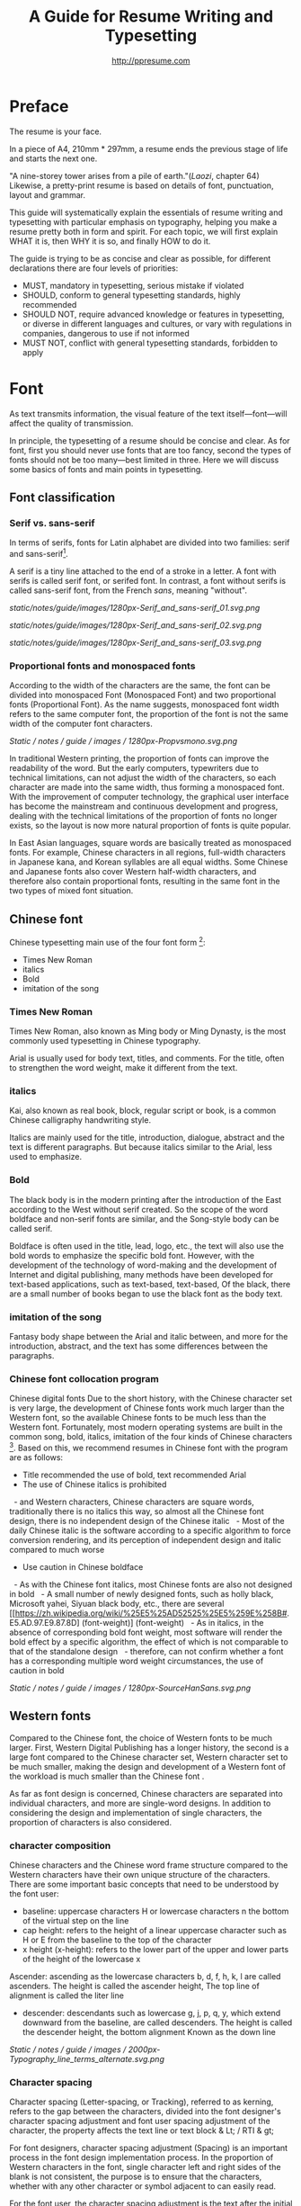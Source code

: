 #+TITLE: A Guide for Resume Writing and Typesetting
#+AUTHOR: http://ppresume.com

* Preface

The resume is your face.

In a piece of A4, 210mm * 297mm, a resume ends the previous stage of life and starts the next one.

"A nine-storey tower arises from a pile of earth."(/Laozi/, chapter 64) Likewise, a pretty-print resume is based on details of font, punctuation, layout and grammar.

This guide will systematically explain the essentials of resume writing and typesetting with particular emphasis on typography, helping you make a resume pretty both in form and spirit. For each topic, we will first explain WHAT it is, then WHY it is so, and finally HOW to do it.

The guide is trying to be as concise and clear as possible, for different declarations there are four levels of priorities:
- MUST, mandatory in typesetting, serious mistake if violated
- SHOULD, conform to general typesetting standards, highly recommended
- SHOULD NOT, require advanced knowledge or features in typesetting, or diverse in different languages and cultures, or vary with regulations in companies, dangerous to use if not informed
- MUST NOT, conflict with general typesetting standards, forbidden to apply

* Font

As text transmits information, the visual feature of the text itself---font---will affect the quality of transmission.

In principle, the typesetting of a resume should be concise and clear. As for font, first you should never use fonts that are too fancy, second the types of fonts should not be too many---best limited in three. Here we will discuss some basics of fonts and main points in typesetting.

** Font classification

*** Serif vs. sans-serif

In terms of serifs, fonts for Latin alphabet are divided into two families: serif and sans-serif[1].

A serif is a tiny line attached to the end of a stroke in a letter. A font with serifs is called serif font, or serifed font. In contrast, a font without serifs is called sans-serif font, from the French /sans/, meaning "without".

# + CAPTION: Sans serif
# + NAME: image: serif-and-sans-01
[[static/notes/guide/images/1280px-Serif_and_sans-serif_01.svg.png]]

# + CAPTION: Serif fonts
# + NAME: image: serif-and-sans-02
[[static/notes/guide/images/1280px-Serif_and_sans-serif_02.svg.png]]

# + CAPTION: serifs for serif fonts (red)
# + NAME: image: serif-and-sans-03
[[static/notes/guide/images/1280px-Serif_and_sans-serif_03.svg.png]]

*** Proportional fonts and monospaced fonts

According to the width of the characters are the same, the font can be divided into monospaced Font (Monospaced Font) and two proportional fonts (Proportional Font). As the name suggests, monospaced font width refers to the same computer font, the proportion of the font is not the same width of the computer font characters.

# + CAPTION: Proportional fonts and monospaced fonts
# + NAME: image: propotional-and-monospaced-font
[[Static / notes / guide / images / 1280px-Propvsmono.svg.png]]

In traditional Western printing, the proportion of fonts can improve the readability of the word. But the early computers, typewriters due to technical limitations, can not adjust the width of the characters, so each character are made into the same width, thus forming a monospaced font. With the improvement of computer technology, the graphical user interface has become the mainstream and continuous development and progress, dealing with the technical limitations of the proportion of fonts no longer exists, so the layout is now more natural proportion of fonts is quite popular.

In East Asian languages, square words are basically treated as monospaced fonts. For example, Chinese characters in all regions, full-width characters in Japanese kana, and Korean syllables are all equal widths. Some Chinese and Japanese fonts also cover Western half-width characters, and therefore also contain proportional fonts, resulting in the same font in the two types of mixed font situation.

** Chinese font

Chinese typesetting main use of the four font form [2]:
- Times New Roman
- italics
- Bold
- imitation of the song

*** Times New Roman

Times New Roman, also known as Ming body or Ming Dynasty, is the most commonly used typesetting in Chinese typography.

Arial is usually used for body text, titles, and comments. For the title, often to strengthen the word weight, make it different from the text.

*** italics

Kai, also known as real book, block, regular script or book, is a common Chinese calligraphy handwriting style.

Italics are mainly used for the title, introduction, dialogue, abstract and the text is different paragraphs. But because italics similar to the Arial, less used to emphasize.

*** Bold

The black body is in the modern printing after the introduction of the East according to the West without serif created. So the scope of the word boldface and non-serif fonts are similar, and the Song-style body can be called serif.

Boldface is often used in the title, lead, logo, etc., the text will also use the bold words to emphasize the specific bold font. However, with the development of the technology of word-making and the development of Internet and digital publishing, many methods have been developed for text-based applications, such as text-based, text-based, Of the black, there are a small number of books began to use the black font as the body text.

*** imitation of the song

Fantasy body shape between the Arial and italic between, and more for the introduction, abstract, and the text has some differences between the paragraphs.

*** Chinese font collocation program

Chinese digital fonts Due to the short history, with the Chinese character set is very large, the development of Chinese fonts work much larger than the Western font, so the available Chinese fonts to be much less than the Western font. Fortunately, most modern operating systems are built in the common song, bold, italics, imitation of the four kinds of Chinese characters [3]. Based on this, we recommend resumes in Chinese font with the program are as follows:

- Title recommended the use of bold, text recommended Arial
- The use of Chinese italics is prohibited
  - and Western characters, Chinese characters are square words, traditionally there is no italics this way, so almost all the Chinese font design, there is no independent design of the Chinese italic
  - Most of the daily Chinese italic is the software according to a specific algorithm to force conversion rendering, and its perception of independent design and italic compared to much worse
- Use caution in Chinese boldface
  - As with the Chinese font italics, most Chinese fonts are also not designed in bold
  - A small number of newly designed fonts, such as holly black, Microsoft yahei, Siyuan black body, etc., there are several [[https://zh.wikipedia.org/wiki/%25E5%25AD52525%25E5%259E%258B#. E5.AD.97.E9.87.8D] (font-weight)] (font-weight)
  - As in italics, in the absence of corresponding bold font weight, most software will render the bold effect by a specific algorithm, the effect of which is not comparable to that of the standalone design
  - therefore, can not confirm whether a font has a corresponding multiple word weight circumstances, the use of caution in bold

# + CAPTION: Siyuan bold, a variety of word weight
# + NAME: image: source-hans-sans-font-weight
[[Static / notes / guide / images / 1280px-SourceHanSans.svg.png]]

** Western fonts

Compared to the Chinese font, the choice of Western fonts to be much larger. First, Western Digital Publishing has a longer history, the second is a large font compared to the Chinese character set, Western character set to be much smaller, making the design and development of a Western font of the workload is much smaller than the Chinese font .

As far as font design is concerned, Chinese characters are separated into individual characters, and more are single-word designs. In addition to considering the design and implementation of single characters, the proportion of characters is also considered.

*** character composition

Chinese characters and the Chinese word frame structure compared to the Western characters have their own unique structure of the characters. There are some important basic concepts that need to be understood by the font user:

- baseline: uppercase characters H or lowercase characters n the bottom of the virtual step on the line
- cap height: refers to the height of a linear uppercase character such as H or E from the baseline to the top of the character
- x height (x-height): refers to the lower part of the upper and lower parts of the height of the lowercase x
Ascender: ascending as the lowercase characters b, d, f, h, k, l are called ascenders. The height is called the ascender height, The top line of alignment is called the liter line
- descender: descendants such as lowercase g, j, p, q, y, which extend downward from the baseline, are called descenders. The height is called the descender height, the bottom alignment Known as the down line

# + CAPTION: Typography
# + NAME: image: typography
[[Static / notes / guide / images / 2000px-Typography_line_terms_alternate.svg.png]]

*** Character spacing

Character spacing (Letter-spacing, or Tracking), referred to as kerning, refers to the gap between the characters, divided into the font designer's character spacing adjustment and font user spacing adjustment of the character, the property affects the text line or text block & Lt; / RTI & gt;

For font designers, character spacing adjustment (Spacing) is an important process in the font design implementation process. In the proportion of Western characters in the font, single character left and right sides of the blank is not consistent, the purpose is to ensure that the characters, whether with any other character or symbol adjacent to can easily read.

For the font user, the character spacing adjustment is the text after the initial row through the software manually adjust the spacing between characters, the purpose may be to obtain some special alignment effect [4], or for better layout effect [5].

*** Word spacing

Kerning, also known as kerning, refers to the process of increasing or decreasing the spacing of a particular character in a proportional font. The specific character pairs that need to be adjusted are called pairs or pairs. View sense, the word even spacing adjustment is more concerned about the visual distance between the characters rather than the actual distance.

Many fonts are created at the design stage for word pairs, and the word spacing adjustment information is stored in the font file. In this way, typesetting software can be used in accordance with the font of the font spacing adjustment information to automatically adjust the kink, and thus get a better layout effect.

Implemented to the design and implementation of fonts, because each character has its own unique shape, so each pair of characters with each other to achieve the best results. This is the Western font design and implementation of the key processes and difficulties [6].

# + CAPTION: Kerning (Kerning)
# + NAME: image: typography
[[Static / notes / guide / images / 1280px-Kerning_EN.svg.png]]

*** co-word

Ligature (Ligature), also known as ligatures, link words or words fit, referring to the words together by a word width design of the characters.

Printed characters originate from the characters written in the handwritten text. After the birth of movable type printing, a lot of co-word was directly made into the word. However, in the 1950s, the widespread use of sans-serif fonts, and 1970s phototypesetting technology, the word is gradually seldom used. The earliest use of the word for digital typesetting is [[https://en.wikipedia.org/wiki/Donald_Knuth]Donald Knuth]] TeX procedures. This trend also affected the desktop publishing technology after 1985. Early computer software can not be replaced by the word (but TeX can), most of the new production of computer fonts, there is no word. Early use of personal computers in English, and English is not necessary to use the word, so there is no real need. With the development of digital publishing technology such as [[https://en.wikipedia.org/wiki/OpenType][OpenType]]), the word has been gradually restored to use [7].

In general daily business documents, not the word will not be treated as a spelling error, but in advertising, books and other professional typesetting, the word is necessary [8].

# + CAPTION: Ligature
# + NAME: image: ligature
[[Static / notes / guide / images / 1106px-Ligatures.svg.png]]

*** Composite fonts

Many Chinese characters contain Western characters, but the quality of these Western characters are often worse than the characters in Western fonts, so in the case of mixed English, often need to set different language and punctuation of different Font:

- Chinese characters use A fonts
- Western and digital use of B fonts
- Chinese punctuation using C fonts

In addition, some Chinese fonts, although good quality, but the character set is relatively small, can not display some uncommon words, then set the words for a small number of uncommon words similar fonts are also a complex type of application.

Common typesetting software has a composite font feature support:
- Microsoft Word allows you to set Chinese and English fonts separately in the advanced options for fonts
- Adobe Indesign can create composite fonts directly, applying different fonts for different character classes
- TeX can be through the Chinese ctex suite, with the use of ~ \ setmainfont ~, ~ \ setCJKmainfont ~ to simulate the effect of composite fonts
- HTML / CSS can be used by ~ font-family ~, with the CSS in the font fallback mechanism (fallback) to simulate the effect of composite fonts

*** Western italic

Italic is a font style that is implemented by tilting a font based on normal font style; it can be Italian or pseudo-italic [9].

There are two types of oblique fonts: Oblique type and Italic type, the post-tilt glyphs are also changes in the "Italian Type" (Italic Type), and simply tilt the original font to the right without deformation called pseudo italic (Oblique type). The Chinese term "italic" refers to "orthodox", but as a translation of the Western font, it usually refers to the "Italian Type" (Italic Type). As a result of simple software algorithms to be tilted deformation of the pseudo-italic strokes will appear to be more loose, more and more recent design more inclined to use the new design of the Italian italic.

Chinese context, often Oblique type and Italic type both are translated as "italic", not subdivided and cause confusion. In theory, "italics" of the translation should be the two fonts collectively, in fact, not all Italian body is tilted.

In Western, italics are usually distinguished from the body syllogism and used to emphasize or distinguish part of the text.

*** Western fonts with the program

Compared to the very few Chinese fonts, the number of English fonts can be used to describe the amount of vehicle bucket. So recommend a set of universal resume English font with the program is not an easy thing.

- Serif fonts are recommended
- Sans serif fonts are recommended for headers, but serif fonts can also be used
- Texts that need to be highlighted in the text are recommended for italics, or in bold
- Common serif typeface
  - [[https://en.wikipedia.org/wiki/Garamond][Garamond]]
  - [[https://en.wikipedia.org/wiki/Palatino][Palatino]]
  - [[https://en.wikipedia.org/wiki/Georgia_(typeface)][Geogria]]
  - [[https://en.wikipedia.org/wiki/Baskerville][Baskerville]]
  - [[https://en.wikipedia.org/wiki/Minion_(typeface)][Minion]]
  - [[https://en.wikipedia.org/wiki/Hoefler_Text][Hoefler Text]]
  - [[[https://en.wikipedia.org/wiki/Linux_Libertine][Linux Libertine]]
- Commonly used serif fonts
  - [[https://en.wikipedia.org/wiki/Helvetica][Helvetica]]
  - [[https://en.wikipedia.org/wiki/Gill_Sans][Gill Sans]]
  - [[https://en.wikipedia.org/wiki/Optima][Optima]]

* Punctuation

Punctuation is the most humble but most error-prone place in CV writing. Whether the correct and standardized use of punctuation marks reflect the job applicants attitude.

Correct and punctual use of punctuation, it seems easy to implement it is not imagined so simple. The main reason for this is that the use of punctuation in different locales is either unspecified or normative, but is not clearly defined in many places or has multiple sets of style guidelines ([[[https://en.wikipedia.org/wiki / Style_guide] [Style Guide]]) But they are not compatible with each other and even conflict; Second, the actual layout often encounter multiple languages ​​mixed situation, then the problem will become more complex. This guide attempts to summarize some common rules in the use of punctuation in both Chinese and English for your reference.

** Chinese punctuation

The following rules apply to the use of Chinese punctuation [10]:
- Dash (-) Indicates the continuation of the tone or sound, takes up two Chinese characters space
- ellipsis (...) that save the original, the sentence is not complete or the tone of the discontinuous, take up two Chinese characters space
- Dashes and ellipses can not be broken or split into two lines because of an adaptive branch
- the closing quotation marks, the end brackets, the ending book number, the ellipsis, the connection number, the space number, and so on, can not appear at the beginning of a line
- start quotation marks, begin parentheses, start single or double the title of the symbol, etc., can not appear at the end of a line
- It is advisable to squeeze the free space of punctuation marks when starting the brackets, ending brackets, commas, commas, periods, and interval numbers to make the text type more compact and readable.
  - Most typesetting software has a punctuation function, please see the corresponding software manual rules

** English punctuation

The following rules apply to the use of punctuation in English [11]:
- commas, periods, semicolons, colon, exclamation point, question mark must be followed by a half space
- brackets around the same as the word and a half space, but after the bracket after the comma if it is not required to add a space
- The hyphen has no space before and after the principle, but sometimes it is necessary to fine-tune the kerning
- Slash for static "A or B" two parallel things, in principle, without spaces before and after

** Mixed punctuation in Chinese and English

Chinese and English punctuation in the form of very different, therefore, the correct use of punctuation to be done first do not mix punctuation:
- In pure Chinese environment, be sure to use [[https://www.wikipedia.org/wiki/%E5%85%A8%E5%BD%A2%E5%92%8C%E5%8D%8A%E5% BD% A2] [full-width]] Chinese punctuation
- In plain English, be sure to use half-width English punctuation
- In the case of Chinese and English mixed in the context of Chinese and English, respectively, the use of the corresponding Chinese and English punctuation

# + CAPTION: Contrast differences between Chinese and English punctuation marks
# + NAME: table: difference-between-chinese-and-english-marks
English | Chinese |
| ---------------------------- + ------ + ------ |
| Full Stop / Period |. |. |
| Question Mark | |
Exclamation Mark |! | |
| Comma |, |, |
| Colon |: |: |
| Semicolon |; |; |
| Parenthesis | () | () |
| Bracket | | | |
| Curly braces (Brace) | {} | {} |

** General rules

The following rules apply to the use of punctuation in both Chinese and English:
- punctuation suspension, to avoid a line at the beginning is a punctuation mark, you can layout software to automatically set the corresponding function or manually adjust
- List items ([[https://en.wikipedia.org/wiki/Bullet_(typography)][Bullet list]]) At the end of the sentence, we recommend no punctuation,
- It is recommended to add a half-size space between Arabic numerals and units
- use quotation marks ("'",''",""," "), do not use [[https://zh.wikipedia.org/wiki/%E6%92%87%E5%8F%B7 ][apostrophe]]

** Connection symbol

Hyphen, Hyphen, En-dash, and Em-dash are three punctuation marks that can easily be confused and cause errors in English typesetting. The use of these three different punctuation marks is described below.

# + BEGIN_QUOTE
For a hyphen, type a hyphen (-);

For an en-dash, type two hyphens (- \ / -);

For an em-dash, type three hyphens (- \ / - \ / -);

For a minus sign, type a hyphen in mathematics mode (\ $ - \ $).

--- Donald Knuth, / The TeXBook /
# + END_QUOTE

Hyphen (-)

The hyphen is used primarily for:

- compound words such as "upper-case letter"
- Separate numbers or characters, such as telephone numbers, "1-888-777-666"
- The word at the end of the line will be hyphenated in order to keep the layout uniform

There are a few rules about the end of the line:
- Try not to have three or more consecutive ligatures
- Avoid the use of proper nouns, names, etc. with a hyphen
- Avoid cross-page ligatures
- The position of ligature processing varies with different words. The basic principle is to segment the words according to the syllable. If necessary, it is best to check the dictionary. [12]

*** Half-width connector (En-dash, -)

En-dash, length equal to uppercase character N, is half of the full-width connector (Em-dash), mainly used for:
- Number of start and end ranges, such as year, "July - August 1968"
- the starting point of the address, such as "Boston-Hartford route"

When using the half-angle connector, generally do not need to add a space before and after.

*** Full-width connector (Em-dash, ---)

Full-width connector (Em-dash), equal to the length of uppercase characters M, the most flexible and complex usage, the usage can refer to the Chinese dash:
- Used to specify or explain, equivalent to parentheses or colons
- Used to separate boot clauses
- Indicates that the conversation is interrupted, in which case an ellipsis may be used instead

In addition, there are two, three full-width connector used together with the usage, not detailed here [13].

* Layout

Typography is a "two-dimensional building."

If the text and its font is the building material, then the layout design is the architectural drawings. Before discussing the layout design, we need to first clear some of the basic concepts, especially in the layout of the commonly used unit of size system.

** font size

Size (size) is a distinction between the size of the text of a measurement standard, the international common point system in China is based on the point system, supplemented by number system.

*** point system

Point system, also known as the pound system, is translated from English [[https://en.wikipedia.org/wiki/Point_(typography)][Point]], abbreviated as pt. In typography, the point is the smallest unit of measurement. In fact, in different historical periods, the actual size of the point size is different. In the eighteenth century, the size of the point changed from 0.18 mm to 0.4 mm. In the 1980s and 1990s, as [[https://en.wikipedia.org/wiki/Desktop_publishing] [desktop publishing]] development, [[https://en.wikipedia.org/wiki/Digital_printing ] [Digital printing]] has largely replaced [[https://en.wikipedia.org/wiki/Printing_press] [movable type printing]] and has gradually established DTP point (desktop publishing point) as the industry standard.

The DTP point is defined as 1/72 [[https://en.wikipedia.org/wiki/Inch] [inch]].

The vast majority of typesetting fonts are optimized for 10-12 pt. In other words, in such a font size, whether it is the character itself frame structure, or character spacing will have a good effect [14]. The larger the font size, the more loose the text appears, so you need to manually reduce the character spacing; the other hand, the smaller font size, the text looks more compact, need to manually increase the character spacing.

# + CAPTION: Point units
# + NAME: table: dtp-point
| Pt | mm | cm | pica | inch |
| ---- + -------- + --------- + ------ + ------ |
1 | 0.3528 | 0.03528 | 1/12 | 1/72 |

*** system

In June 1985, the Ministry of Culture Publishing Management Bureau in order to innovate printing technology, improve the printing quality, put forward the movable type and the font standardization decision. (1 pt) is equal to 0.35 mm, the error does not exceed 0.005 mm, such as the fifth word is 10.5 points, or 3.675 mm. The size of the foreign type are calculated in points, that is, 1/72 inch, 0.5146 mm [10].

Number system is not in multiple of three movable type as the standard, according to double or half relationship into a system, there are four words, five words and six word system. The smaller the letter size, the larger the font size. 4 on the 5th than large, on the 6th than on the 5th small [15].

# + CAPTION: Number units
# + NAME: table: chinese-point
| | Chinese | |
| ---------- + ------ + -------- |
4.5 | 1.581 |
| 7 | 5.25 | 1.845 |
6.5 | 2.29 |
| 6 | 7.5 | 2.65 |
| 5 | 3.18 |
| 5 | 10.5 | 3.70 |
4 | 4.23 |
| 4 | 4.94 |
| Third | 15 | 5.29 |
| Three | 16 | 5.64 |
| Second | 18 | 6.35 |
| No.2 | 21 | 7.76 |
| 24 | 8.47 |
| One | 27.5 | 9.17 |
| Early | 36 | 12.70 |
| First | 42 | 14.82 |
| Special number | 54 | 18.979 |
| Great special number | 63 | 22.142 |
| King | 72 | 25.305 |

** Line spacing

Leading (Line-spacing) refers to the two lines of text between the baseline (Baseline) the distance between.

# + CAPTION: Leading
# + NAME: image: leading
[[Static / notes / guide / images / 1200px-Line_spacing_comparison.svg.png]]

Ideally spaced at least 120% of the font size in the read text [16].

Due to the different structures of the Chinese and Western characters, the line spacing should also be differentiated. Spanish characters due to ascending (ascender) and descending (descender), so the line spacing relative to Chinese characters can be set smaller, the proposed 1.2-1.5 times between the font size. In addition, different Western fonts have different x-height, in principle, x-height greater, the set spacing should also be larger, on the contrary, x-height smaller, the line spacing should be smaller.

Chinese characters as a result of the height of each block is basically the same, so the appropriate spacing can be increased, it is recommended to set the size of 1.5-1.8 times the font size.

** Page Layout

Layout is the layout design of the program, the outline is the purpose of Zhang. In addition to font size, line spacing of these common typesetting, resume layout there are some unique requirements. In principle, the best resume control in a page or less.
- Words and sentences, streamlining language
- Adjust the font size and line spacing within a reasonable range
- Adjust the margins, left and right symmetry, usually between 10-25 mm.
- Use lists rather than parallel sentences to list information
- Western Resume Careful use of both ends of the alignment, it is recommended to use the left alignment
  - Western words of different lengths, with both ends of the way it is easy to cause hyphenation and character spacing problems
- Chinese Resume It is recommended to use both ends of the alignment
  - Chinese character is a square word, in essence, is a monospaced font, so the default is justified at both ends
  - In both Chinese and English, it is recommended that both ends be aligned

** Chinese and Western mixed row

Chinese typesetting, Chinese characters and Latin characters, Greek characters or Arabic numerals and other Western mixed situation often occurs. In addition to the previously mentioned compound font and later in the English punctuation mixed, there are some additional rules, need attention.
- Use of full-width Spanish characters is prohibited when Chinese characters are mixed with Chinese characters
- Chinese and Western mixed, the proportion of the use of Western fonts, Arabic numerals can use the proportion of fonts or monospaced fonts
- Chinese characters and Western characters, the number between the proposal to add a certain margin, you can set the software to achieve high-level features through layout, you can manually add a half-size space
* Grammar

** Content

Resume CV, concise is the most important. Basic objective information is the core of the resume:
- Personal information
  - important contact information, such as telephone, e-mail must be clearly written
- Education background
  - If you are fresh, you can add a high school education background
- professional skill
- Award winning information
- Work (internship) experience

Subjective information should be used with caution:
- Self-evaluation
- personal hobby
- Social activities, volunteer experiences, etc., which are not clearly related to candidates' positions

Unrelated candidates should also be cautious to use the objective information (some state-owned enterprises may need):
- Photos
- Birthday
- Home address
- nation
- political status
- Marital and family status

Prohibited content:
- "Personal resume" word
Watermarks from Resume Template from Different Sources

** Spelling

A spelling mistake in a resume is a job search. Too many primary spelling mistakes can affect employers' first impressions of job seekers. Most software has a spell check function, appropriate to avoid a lot of primary spelling errors. Of course, do not over-reliance on the software's spell check function, it is best to find a trusted friend for the second proof-reading.

Proper nouns

In addition to the common English word spelling errors, proper nouns because of the more stringent capitalization requirements, is a high incidence of spelling errors. The same combination of characters, different capitalization, in different areas may have completely different meaning, job seekers must be cautious. For example, the lower case [[http://www.apple.com/ios/][iOS]] represents the mobile operating system on Apple iPhone devices, but all uppercase [[https://en.wikipedia.org/wiki / Cisco_IOS] [IOS]] is a dedicated system on a Cisco router.

Limited to the author's background, this guide summarizes some common spelling errors in the IT domain [17].

# + CAPTION: Common spelling mistakes in IT proper nouns
# + NAME: table: it-typos
| Typos | Fix |
| -------------------------------- + ---------------- --- |
| Ajax, Ajax | AJAX |
| Android | Android |
Android studio | Android Studio |
| APP | App |
AppStore, app store | App Store |
| Css, css | CSS |
| Eclipse |
| Git, GIT | Git |
| Html, html | HTML |
| Http, http | HTTP |
| Json, Json | JSON |
| JAVA, java | Java |
| Javascript, javascript, JS, js | JavaScript |
| Linux, LINUX |
Mac OSX | Mac OS X or macOS |
| Mysql | MySQL |
| Node, Node, NodeJS, nodejs | Node.js |
| OC, oc, objective-c | Objective-C |
| Python | Python |
| Ruby |
| Sqlite | SQLite |
| Xml, Xml | XML |
| Xcode, XCODE, XCode | Xcode |
| Ios, IOS | iOS |
| Iphone, iphone | iphone
| Jquery, jQuery | jQuery |

** Syntax

Non-native English job seekers often encounter a lot of grammar and user problems when writing their English resume. In addition, compared with ordinary English writing, resume writing there are some special grammar requirements, need to pay attention.

- If you describe the present work experience, use the present tense, otherwise use the past tense
- many in the past tense verb directly at the beginning, omit the subject
- Try to use simple and easy to understand phrases, but with a very long complex clause structure
- The educational background and work experience are listed in flashback format, and the time format should be written to the month
- The time format does not use year abbreviations. The format "05/06" has different interpretations in different countries. It can be interpreted in the standard format of "2015.05" or "June, 2015" format

# + CAPTION: 100 commonly used in the resume English past tense
# + NAME: table: 100-resume-english-verbs
Accelerated | Accomplished | Accounted | Accumulated | Achieved |
| Administrated | Arbitrated | Articulated | Boosted | Briefed |
| Broadened | Budgeted | Campaigned | Chaired | Championed |
| Clarified | Coached | Collaborated | Coordinated | Corroborated |
| Cultivated | Customized | Decided | Decreased | Delegated |
| Demonstrated | Designated | Developed | Devised | Diagnosed |
Documented | Doubled | Economized | Edited | Educated |
| Empowered | Enabled | Encouraged | Endorsed | Enhanced |
| Faciplied | Focused | Forecasted | Generated | Harmonized |
| Harnessed | Identified | Illustrated | Impressed | Improved |
| Increased | Justified | Launched | Led | Magnified |
| Managed | Marketed | Mastered | Navigated | Negotiated |
| Observed | Obtained | Organized | Orchestrated | Participated |
| Pinpointed | Performed | Publicized | Published | Realigned |
| Recognized | Recommended | Selected | Separated | Spearheaded |
| Stimulated | Succeeded | Surpassed | Synchronized | Synergized |
| Tabulated | Targeted | Tested | Traded | Translated |
| Triggered | Triumphed | Troubleshot | Uncovered | Underwrote |
| Unearthed | Unified | Upgraded | Urged | Utilized |
Verbalized | Verified | Vitalized | Yielded |

* Fu Zi

** file format

Common resume formats include:

- [[https://en.wikipedia.org/wiki/Portable_Document_Format][PDF]]
- Microsoft Word (doc, docx)
- Plain Text (plain text)
- HTML (web format)

Here is the primary recommendation of the PDF format:
- PDF has excellent cross-platform output quality, can guarantee almost 100% consistent printing and display
- PDF can be embedded in the font, the font selection has a great degree of freedom
- Default PDF reader on most platforms
  - Windows 8 and above built-in PDF reader
  - Mac OS X [[https://en.wikipedia.org/wiki/Preview_(Mac_OS)][Preview]], iOS [[http://www.apple.com/ibooks/][iBooks]]
  - many browsers (such as Chrome) built-in [[http://mozilla.github.io/pdf.js/][pdf.js]], the default can also open the PDF

Word from the software is more easy to learn, but resume as a delivery, with Word format has a great disadvantage:
- Word documents need to install additional office software to open
  - Microsoft Word, [[https://wps.com] [WPS Office]] for Windows
  - Mac OS X can use [[https://en.wikipedia.org/wiki/IWork][iWork]]
  - [[https://wps.com] [WPS Office]], [[https://www.libreoffice.org/] [LibreOffice]] on Linux systems
  - Many online document editing systems such as [[https://docs.google.com/][Google Docs]]) can also open and edit Word documents
- Different documents in different platforms under different environments, Word document display is different
  - [[https://products.office.com/en-us/word][Microsoft Word]] is not actually available on everyone's computer.
  - Another fact is that genuine Microsoft Word is a licensing fee of several hundred dollars
- In order to ensure consistent display output results, Word document is best to use only a few common in the mainstream operating system fonts, which led to Word documents in the font selection on the freedom of small

Of course, different companies have different HR different requirements and preferences. Based on experience, foreign companies are more inclined to receive PDF, if Word to make a resume, it is recommended to export a PDF backup.

** Mail etiquette

In addition to the company's unique recruitment system, candidates should be the main resume delivery method of e-mail. Some basic mail etiquette is as follows:
- Set up the correct mailbox nickname, do not use the informal too fancy nickname, will give employers a very professional impression
  - Many QQ mailbox nickname is not formal enough, need special attention
- Message headers are recommended in a uniform format, with a clear and concise message that conveys the most important information
  - Proposed format: Candidate - Company Position - Name - [School / Education] - [Work Experience]
- E-mail text to be concise, do not recommend writing too long with a lot of personal subjective evaluation or emotional letter cover letter
  - the beginning of the text the best title to write, and add a greeting
  - Body content
    - Personal basic information, such as work status (working / leaving), what positions, academic experience, etc.
    - apply to position
    Job search channels, whether it was recommended
  - inscribed, including name, contact information (telephone / E-mail)
- Attachment Attach a complete resume file and name the file with reference to the message header format

[1] Serif vs Sans: The Final Battle, http://designreviver.com/inspiration/serif-vs-sans-the-final-battle/.

[2] Requirements for Chinese Text Layout Chinese typesetting requirements, [[https://www.w3.org/TR/clreq]].

[3] Need to be clear, here is said to be the song, bold and other Chinese font name, refers to the song, bold and other font form based on the design of the font family. For example, the song on Windows may be [[https://zh.wikipedia.org/wiki/%E4%B8%AD%E6%98%93%E5%AE%8B%E4%BD%93] ]], And Mac OS X on the song may refer to the Chinese-song.

[4] Chinese characters in the main characters of the layout, usually need to be aligned at both ends, but to Western characters as the main text of the layout, when the width of the smaller layout is usually not suitable for both ends of the alignment, in which case if the mandatory two End alignment, most software will force the adjustment of character spacing, but the final layout effect is often very bad.

[5] For example, TeX typesetting system innovation lies in its excellent [[https://en.wikipedia.org/wiki/TeX#Hyphenation_and_justification]justification]] algorithm, the principle is to adjust the character spacing to make the layout More symmetrical ([[https://en.wikipedia.org/wiki/Typographic_alignment#Justified]justified]]).

[6] A Beginner's Guide to Kerning Like a Designer, [[https://designschool.canva.com/blog/kerning/]].

[7] Wikipedia, [[https://en.wikipedia.org/wiki/Ligature]].

[8] "[[https://book.douban.com/subject/25836269/] [Western]]," / Kobayashi chapter /, Chapter II, P37.

[9] Wikipedia, [[https://en.wikipedia.org/wiki/Italic_type][https://en.wikipedia.org/wiki/Italic_type]].

[10] Requirements for Chinese Text Layout Chinese typesetting requirements, [[https://www.w3.org/TR/clreq]].

[10] "[[https://book.douban.com/subject/4224467/][Adobe Indesign CS4, Basic Training Materials]]".

[11] "[[https://book.douban.com/subject/26834548/] [Western typesetting]]", / Takahata Changsheng /, Chapter III, P98.

[12] professional typesetting software with automatic word processing function, after opening in a certain program can automatically identify the place where the word can be, but the best artificial confirmation check again.

[13] Wikipedia, [[https://en.wikipedia.org/wiki/Dash][https://en.wikipedia.org/wiki/Dash]], contains detailed symbol usage, and its use in different operating systems On the input method.

[14] "[[https://book.douban.com/subject/26386339/] [Graphic Design Complete Manual]]", / Marcus Wegge /, Chapter VI, p296.

[15] Wikipedia, [[https://en.wikipedia.org/wiki/Point_(typography)][https://en.wikipedia.org/wiki/Point_(typography)]].

[16] "[[https://book.douban.com/subject/26386339/] [Graphic Design Complete Manual]]", / Marcus Wegge /, Chapter VI, p301.

[17] [[https://github.com/ppresume/typos][https://github.com/ppresume/typos]], the latest common proper noun errata.
